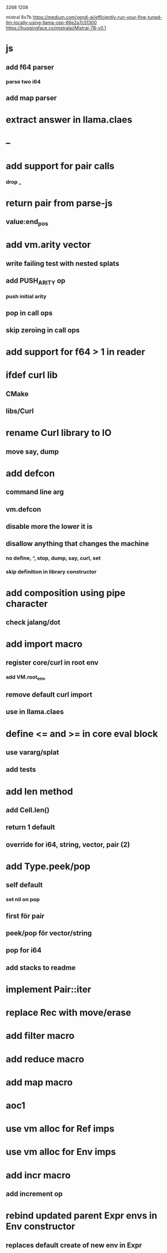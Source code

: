 3268
1208

mistral 8x7b
https://medium.com/vendi-ai/efficiently-run-your-fine-tuned-llm-locally-using-llama-cpp-66e2a7c51300
https://huggingface.co/mistralai/Mistral-7B-v0.1

* js
** add f64 parser
*** parse two i64
** add map parser

* extract answer in llama.claes

* --

* add support for pair calls
*** drop _

* return pair from parse-js
** value:end_pos

* add vm.arity vector
** write failing test with nested splats
** add PUSH_ARITY op
*** push initial arity
** pop in call ops
** skip zeroing in call ops

* add support for f64 > 1 in reader

* ifdef curl lib
** CMake
** libs/Curl

* rename Curl library to IO
** move say, dump

* add defcon
** command line arg
** vm.defcon
** disable more the lower it is
** disallow anything that changes the machine
*** no define, ^, stop, dump, say, curl, set
*** skip definition in library constructor

* add composition using pipe character
** check jalang/dot

* add import macro
** register core/curl in root env
*** add VM.root_env
** remove default curl import
** use in llama.claes

* define <= and >= in core eval block
** use vararg/splat
** add tests

* add len method
** add Cell.len()
** return 1 default
** override for i64, string, vector, pair (2)

* add Type.peek/pop
** self default
*** set nil on pop
** first för pair
** peek/pop för vector/string
** pop for i64
** add stacks to readme

* implement Pair::iter

* replace Rec with move/erase

* add filter macro
* add reduce macro
* add map macro

* aoc1

* use vm alloc for Ref imps
* use vm alloc for Env imps

* add incr macro
** add increment op

* rebind updated parent Expr envs in Env constructor
** replaces default create of new env in Expr

* add slurp-lines
** return iteratpr

* fix recursion/bindings

(^ fib [n]
  (let [table {}]
    (^ helper [nn]
      (or (table nn)
          (let [result (if (< n 2) n (+ (helper (- nn 1))
                                        (helper (- nn 2))))]
           (table nn result)
           (table nn))))
    (helper n))))

(fib 10)
